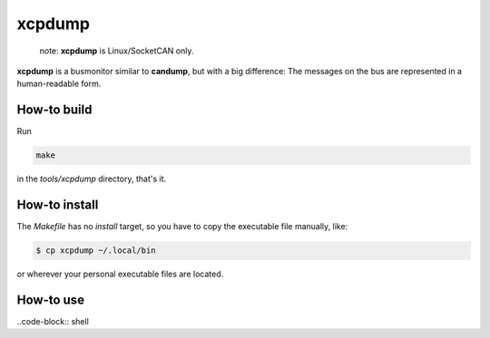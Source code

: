 =======
xcpdump
=======

 note:  **xcpdump** is Linux/SocketCAN only.

**xcpdump** is a busmonitor similar to **candump**, but with a big difference:
The messages on the bus are represented in a human-readable form.

How-to build
------------

Run

.. code-block:: shell

   make

in the `tools/xcpdump` directory, that's it.

How-to install
--------------

The `Makefile` has no `install` target, so you have to copy the executable file manually, like:

.. code-block:: shell

   $ cp xcpdump ~/.local/bin

or wherever your personal executable files are located.

How-to use
----------

..code-block:: shell
